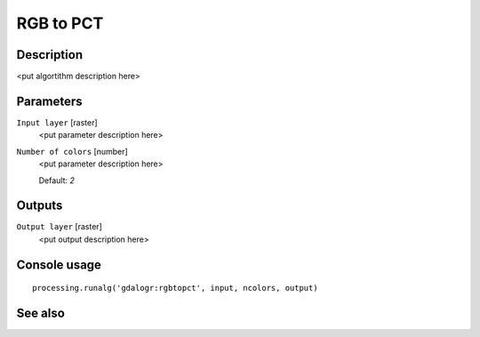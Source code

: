 RGB to PCT
==========

Description
-----------

<put algortithm description here>

Parameters
----------

``Input layer`` [raster]
  <put parameter description here>

``Number of colors`` [number]
  <put parameter description here>

  Default: *2*

Outputs
-------

``Output layer`` [raster]
  <put output description here>

Console usage
-------------

::

  processing.runalg('gdalogr:rgbtopct', input, ncolors, output)

See also
--------

